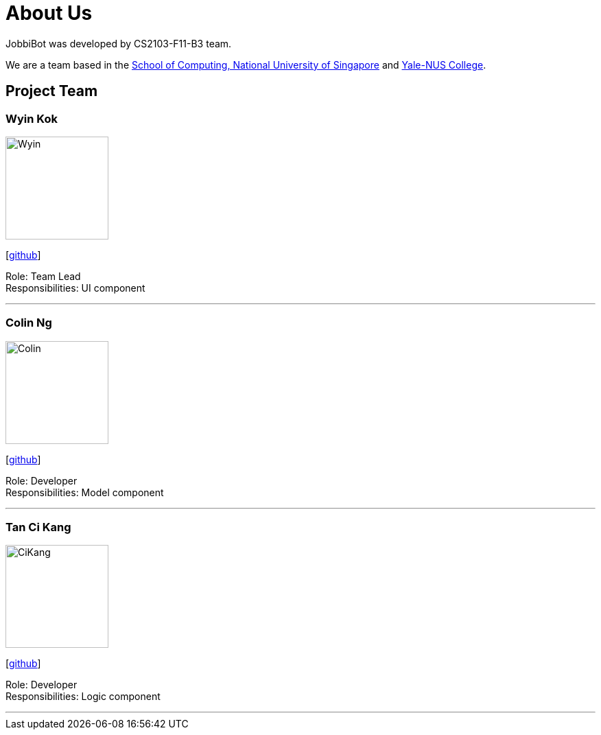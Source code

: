 = About Us
:relfileprefix: team/
:imagesDir: images
:stylesDir: stylesheets

JobbiBot was developed by CS2103-F11-B3 team. +
//_{The dummy content given below serves as a placeholder to be used by future forks of the project.}_ +
//{empty} +

We are a team based in the http://www.comp.nus.edu.sg[School of Computing, National University of Singapore]
and https://www.yale-nus.edu.sg[Yale-NUS College].

== Project Team

=== Wyin Kok
image::Wyin.jpg[width="150", align="left"]
{empty}[http://github.com/wyinkok[github]]

Role: Team Lead +
Responsibilities: UI component

'''

=== Colin Ng
image::Colin.png[width="150", align="left"]
{empty}[http://github.com/niloc94[github]]

Role: Developer +
Responsibilities: Model component

'''

=== Tan Ci Kang
image::CiKang.jpg[width="150", align="left"]
{empty}[https://github.com/TanCiKang[github]]

Role: Developer +
Responsibilities: Logic component

'''

